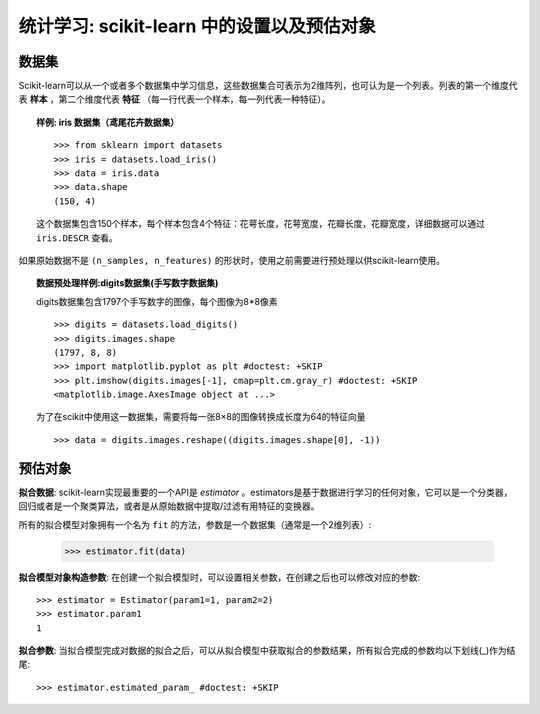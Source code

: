 
==========================================================================
统计学习: scikit-learn 中的设置以及预估对象
==========================================================================

数据集
=========

Scikit-learn可以从一个或者多个数据集中学习信息，这些数据集合可表示为2维阵列，也可认为是一个列表。列表的第一个维度代表 **样本** ，第二个维度代表 **特征** （每一行代表一个样本，每一列代表一种特征）。

.. topic:: 样例: iris 数据集（鸢尾花卉数据集）

    ::

        >>> from sklearn import datasets
        >>> iris = datasets.load_iris()
        >>> data = iris.data
        >>> data.shape
        (150, 4)

    这个数据集包含150个样本，每个样本包含4个特征：花萼长度，花萼宽度，花瓣长度，花瓣宽度，详细数据可以通过 ``iris.DESCR`` 查看。

如果原始数据不是 ``(n_samples, n_features)`` 的形状时，使用之前需要进行预处理以供scikit-learn使用。

.. topic:: 数据预处理样例:digits数据集(手写数字数据集)

    .. image:: /auto_examples/datasets/images/sphx_glr_plot_digits_last_image_001.png
        :target: ../../auto_examples/datasets/plot_digits_last_image.html
        :align: right
        :scale: 60

    digits数据集包含1797个手写数字的图像，每个图像为8*8像素 ::

        >>> digits = datasets.load_digits()
        >>> digits.images.shape
        (1797, 8, 8)
        >>> import matplotlib.pyplot as plt #doctest: +SKIP
        >>> plt.imshow(digits.images[-1], cmap=plt.cm.gray_r) #doctest: +SKIP
        <matplotlib.image.AxesImage object at ...>

    为了在scikit中使用这一数据集，需要将每一张8×8的图像转换成长度为64的特征向量 ::

        >>> data = digits.images.reshape((digits.images.shape[0], -1))


预估对象
===================

.. Some code to make the doctests run

   >>> from sklearn.base import BaseEstimator
   >>> class Estimator(BaseEstimator):
   ...      def __init__(self, param1=0, param2=0):
   ...          self.param1 = param1
   ...          self.param2 = param2
   ...      def fit(self, data):
   ...          pass
   >>> estimator = Estimator()

**拟合数据**: scikit-learn实现最重要的一个API是 `estimator` 。estimators是基于数据进行学习的任何对象，它可以是一个分类器，回归或者是一个聚类算法，或者是从原始数据中提取/过滤有用特征的变换器。

所有的拟合模型对象拥有一个名为 ``fit`` 的方法，参数是一个数据集（通常是一个2维列表）:

    >>> estimator.fit(data)

**拟合模型对象构造参数**: 在创建一个拟合模型时，可以设置相关参数，在创建之后也可以修改对应的参数::

    >>> estimator = Estimator(param1=1, param2=2)
    >>> estimator.param1
    1

**拟合参数**: 当拟合模型完成对数据的拟合之后，可以从拟合模型中获取拟合的参数结果，所有拟合完成的参数均以下划线(_)作为结尾::

    >>> estimator.estimated_param_ #doctest: +SKIP
